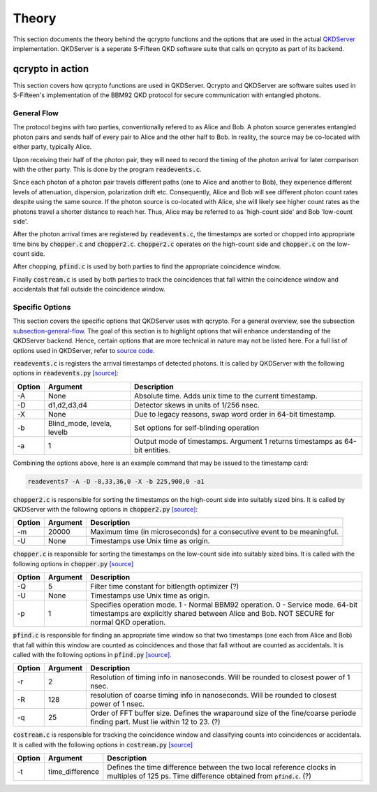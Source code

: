 ========
Theory
========

This section documents the theory behind the qcrypto functions and the options that are used in the actual `QKDServer <https://github.com/s-fifteen-instruments/QKDServer>`_ implementation. QKDServer is a seperate S-Fifteen QKD software suite that calls on qcrypto as part of its backend.

.. _section-qcrypto-in-action:

-------------------------------------
qcrypto in action
-------------------------------------
This section covers how qcrypto functions are used in QKDServer. Qcrypto and QKDServer are software suites used in S-Fifteen's implementation of the BBM92 QKD protocol for secure communication with entangled photons.

.. _subsection-general-flow:

^^^^^^^^^^^^^
General Flow
^^^^^^^^^^^^^

.. image:: images/QKDengine_summarized_2-nodes.png

The protocol begins with two parties, conventionally refered to as Alice and Bob. A photon source generates entangled photon pairs and sends half of every pair to Alice and the other half to Bob. In reality, the source may be co-located with either party, typically Alice.

Upon receiving their half of the photon pair, they will need to record the timing of the photon arrival for later comparison with the other party. This is done by the program :code:`readevents.c`. 

Since each photon of a photon pair travels different paths (one to Alice and another to Bob), they experience different levels of attenuation, dispersion, polarization drift etc. Consequently, Alice and Bob will see different photon count rates despite using the same source. If the photon source is co-located with Alice, she will likely see higher count rates as the photons travel a shorter distance to reach her. Thus, Alice may be referred to as 'high-count side' and Bob 'low-count side'.

After the photon arrival times are registered by :code:`readevents.c`, the timestamps are sorted or chopped into appropriate time bins by :code:`chopper.c` and :code:`chopper2.c`. :code:`chopper2.c` operates on the high-count side and :code:`chopper.c` on the low-count side.

After chopping, :code:`pfind.c` is used by both parties to find the appropriate coincidence window.

Finally :code:`costream.c` is used by both parties to track the coincidences that fall within the coincidence window and accidentals that fall outside the coincidence window.

.. _subsection-specific-options:

^^^^^^^^^^^^^^^^^^
Specific Options
^^^^^^^^^^^^^^^^^^

This section covers the specific options that QKDServer uses with qcrypto. For a general overview, see the subsection `subsection-general-flow`_. The goal of this section is to highlight options that will enhance understanding of the QKDServer backend. Hence, certain options that are more technical in nature may not be listed here. For a full list of options used in QKDServer, refer to `source code <https://github.com/s-fifteen-instruments/QKDServer/tree/master/S15qkd>`_.

:code:`readevents.c` is registers the arrival timestamps of detected photons. It is called by QKDServer with the following options in :code:`readevents.py` `[source] <https://github.com/s-fifteen-instruments/QKDServer/blob/master/S15qkd/readevents.py#L22-L29>`_:

====== ==================================== ===========
Option Argument                             Description
====== ==================================== ===========
-A       None                               Absolute time. Adds unix time to the current timestamp.
-D       d1,d2,d3,d4                        Detector skews in units of 1/256 nsec.
-X       None                               Due to legacy reasons, swap word order in 64-bit timestamp.
-b       Blind_mode, levela, levelb         Set options for self-blinding operation           
-a       1                                  Output mode of timestamps. Argument 1 returns timestamps as 64-bit                                               entities.
====== ==================================== ===========

Combining the options above, here is an example command that may be issued to the timestamp card:

.. code-block:: console

   readevents7 -A -D -8,33,36,0 -X -b 225,900,0 -a1
   
:code:`chopper2.c` is responsible for sorting the timestamps on the high-count side into suitably sized bins. It is called by QKDServer with the following options in :code:`chopper2.py` `[source] <https://github.com/s-fifteen-instruments/QKDServer/blob/master/S15qkd/chopper2.py#L58-L67>`_:

====== ==================================== ===========
Option Argument                             Description
====== ==================================== ===========
-m       20000                               Maximum time (in microseconds) for a consecutive event to be                                                   meaningful. 
-U       None                               Timestamps use Unix time as origin.
====== ==================================== ===========

:code:`chopper.c` is responsible for sorting the timestamps on the low-count side into suitably sized bins. It is called with the following options in :code:`chopper.py` `[source] <https://github.com/s-fifteen-instruments/QKDServer/blob/master/S15qkd/chopper.py#L61-L73>`_

====== ==================================== ===========
Option Argument                             Description
====== ==================================== ===========
-Q       5                                  Filter time constant for bitlength optimizer (?)
-U       None                               Timestamps use Unix time as origin.
-p       1                                  Specifies operation mode. 1 - Normal BBM92 operation. 0 - Service mode. 64-bit timestamps are explicitly shared between Alice and Bob. NOT SECURE for normal QKD operation.
====== ==================================== ===========

:code:`pfind.c` is responsible for finding an appropriate time window so that two timestamps (one each from Alice and Bob) that fall within this window are counted as coincidences and those that fall without are counted as accidentals. It is called with the following options in :code:`pfind.py` `[source] <https://github.com/s-fifteen-instruments/QKDServer/blob/master/S15qkd/pfind.py#L11-L20>`_.

====== ==================================== ===========
Option Argument                             Description
====== ==================================== ===========
-r       2                                  Resolution of timing info in nanoseconds. Will be rounded to closest power of 1 nsec.
-R       128                                resolution of coarse timing info in nanoseconds. Will be rounded to closest power of 1 nsec.
-q       25                                 Order of FFT buffer size. Defines the wraparound size of the fine/coarse periode finding part. Must lie within 12 to 23. (?)
====== ==================================== ===========

:code:`costream.c` is responsible for tracking the coincidence window and classifying counts into coincidences or accidentals. It is called with the following options in :code:`costream.py` `[source] <https://github.com/s-fifteen-instruments/QKDServer/blob/master/S15qkd/costream.py#L70-L91>`_

====== ==================================== ===========
Option Argument                             Description
====== ==================================== ===========
-t       time_difference                     Defines the time difference between the two local reference clocks in multiples of 125 ps. Time difference obtained from :code:`pfind.c`. (?)
====== ==================================== ===========
